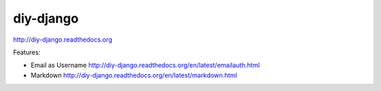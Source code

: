 diy-django
==========

.. image:: http://img.shields.io/travis/collinanderson/diy-django.svg
   :target: http://travis-ci.org/collinanderson/diy-django
   :alt: travis

.. image:: http://img.shields.io/pypi/v/diy-django.svg
   :target: https://pypi.python.org/pypi/diy-django
   :alt: pypi version

.. image:: http://img.shields.io/pypi/l/diy-django.svg
   :target: https://pypi.python.org/pypi/diy-django
   :alt: pypi license

.. image:: https://readthedocs.org/projects/diy-django/badge/
   :target: http://diy-django.readthedocs.org/en/latest/
   :alt: documentation

http://diy-django.readthedocs.org

Features:

- Email as Username http://diy-django.readthedocs.org/en/latest/emailauth.html
- Markdown http://diy-django.readthedocs.org/en/latest/markdown.html
